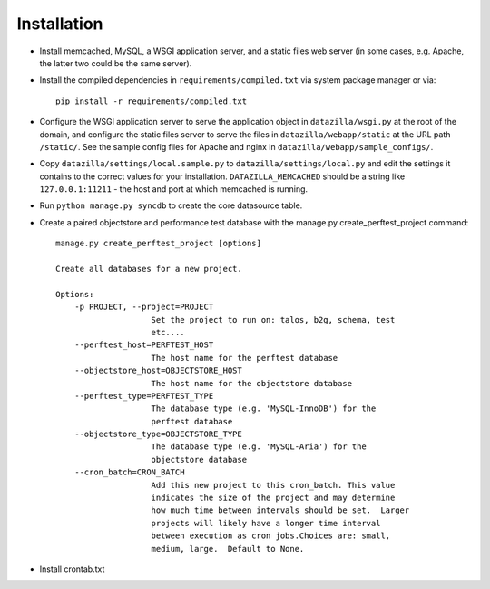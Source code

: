 Installation
================

* Install memcached, MySQL, a WSGI application server, and a static
  files web server (in some cases, e.g. Apache, the latter two could be
  the same server).

* Install the compiled dependencies in ``requirements/compiled.txt`` via
  system package manager or via::

    pip install -r requirements/compiled.txt

* Configure the WSGI application server to serve the application object
  in ``datazilla/wsgi.py`` at the root of the domain, and configure the
  static files server to serve the files in ``datazilla/webapp/static``
  at the URL path ``/static/``. See the sample config files for Apache
  and nginx in ``datazilla/webapp/sample_configs/``.

* Copy ``datazilla/settings/local.sample.py`` to
  ``datazilla/settings/local.py`` and edit the settings it contains to the
  correct values for your installation. ``DATAZILLA_MEMCACHED`` should be a
  string like ``127.0.0.1:11211`` - the host and port at which memcached is
  running.

* Run ``python manage.py syncdb`` to create the core datasource table.

* Create a paired objectstore and performance test database with the manage.py create_perftest_project command::

    manage.py create_perftest_project [options]

    Create all databases for a new project.

    Options:
        -p PROJECT, --project=PROJECT
                        Set the project to run on: talos, b2g, schema, test
                        etc....
        --perftest_host=PERFTEST_HOST
                        The host name for the perftest database
        --objectstore_host=OBJECTSTORE_HOST
                        The host name for the objectstore database
        --perftest_type=PERFTEST_TYPE
                        The database type (e.g. 'MySQL-InnoDB') for the
                        perftest database
        --objectstore_type=OBJECTSTORE_TYPE
                        The database type (e.g. 'MySQL-Aria') for the
                        objectstore database
        --cron_batch=CRON_BATCH
                        Add this new project to this cron_batch. This value
                        indicates the size of the project and may determine
                        how much time between intervals should be set.  Larger
                        projects will likely have a longer time interval
                        between execution as cron jobs.Choices are: small,
                        medium, large.  Default to None.

* Install crontab.txt
